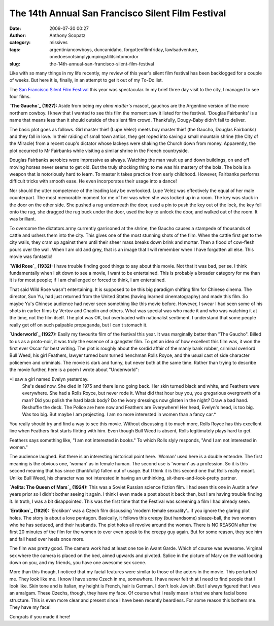 The 14th Annual San Francisco Silent Film Festival
##################################################
:date: 2009-07-30 00:27
:author: Anthony Scopatz
:category: missives
:tags: argentiniancowboys, duncanidaho, forgottenfilmfriday, lawlsadventure, onedoesnotsimplyjumpingstilitsintomordor
:slug: the-14th-annual-san-francisco-silent-film-festival

Like with so many things in my life recently, my review of this year's
silent film festival has been backlogged for a couple of weeks. But here
it is, finally, in an attempt to get it out of my To-Do list.

The `San Francisco Silent Film Festival`_ this year was spectacular. In
my brief three day visit to the city, I managed to see four films.

**\ `The Gaucho`_ (1927):** Aside from being my *alma matter's* mascot,
gauchos are the Argentine version of the more northern cowboy. I knew
that I wanted to see this film the moment saw it listed for the
festival. 'Douglas Fairbanks' is a name that means less than it should
outside of the silent film crowd. Thankfully, Dougy-Baby didn't fail to
deliver.

The basic plot goes as follows. Girl master thief (Lupe Velez) meets boy
master thief (the Gaucho, Douglas Fairbanks) and they fall in love. In
their raiding of small town antics, they get roped into saving a small
mountain shrine (the City of the Miracle) from a recent coup's dictator
whose lackeys were shaking the Church down from money. Apparently, the
plot occurred to Mr Fairbanks while visiting a similar shrine in the
French countryside.

Douglas Fairbanks aerobics were impressive as always. Watching the man
vault up and down buildings, on and off moving horses never seems to get
old. But the truly shocking thing to me was his mastery of the bola. The
bola is a weapon that is notoriously hard to learn. To master it takes
practice from early childhood. However, Fairbanks performs difficult
tricks with smooth ease. He even incorporates their usage into a dance!

Nor should the utter competence of the leading lady be overlooked. Lupe
Velez was effectively the equal of her male counterpart. The most
memorable moment for me of her was when she was locked up in a room. The
key was stuck in the door on the other side. She pushed a rug underneath
the door, used a pin to push the key out of the lock, the key fell onto
the rug, she dragged the rug buck under the door, used the key to unlock
the door, and walked out of the room. It was brilliant.

To overcome the dictators army currently garrisoned at the shrine, the
Gaucho causes a stampede of thousands of cattle and ushers them into the
city. This gives one of the most stunning shots of the film. When the
cattle first get to the city walls, they cram up against them until
their sheer mass breaks down brink and mortar. Then a flood of cow-flesh
pours over the wall. When I am old and grey, that is an image that I
will remember when I have forgotten all else. This movie was fantastic!

**\ `Wild Rose`_ (1932):** I have trouble finding good things to say
about this movie. Not that it was bad, per se. I think fundamentally
when I sit down to see a movie, I want to be entertained. This is
probably a broader category for me than it is for most people; if I am
challenged or forced to think, I am entertained.

That said Wild Rose wasn't entertaining. It is supposed to be this big
paradigm shifting film for Chinese cinema. The director, Sun Yu, had
just returned from the United States (having learned cinematography) and
made this film. So maybe Yu's Chinese audience had never seen something
like this movie before. However, I swear I had seen some of his shots in
earlier films by Vertov and Chaplin and others. What was special was who
made it and who was watching it at the time, not the film itself. The
plot was OK, but overloaded with nationalist sentiment. I understand
that some people really get off on such palpable propaganda, but I can't
stomach it.

**\ `Underworld`_ (1927):** Easily my favourite film of the festival
this year. It was marginally better than "The Gaucho". Billed to us as a
proto-noir, it was truly the essence of a gangster film. To get an idea
of how excellent this film was, it won the first ever Oscar for best
writing. The plot is roughly about the sordid affair of the manly bank
robber, criminal overlord Bull Weed, his girl Feathers, lawyer turned
bum turned henchman Rolls Royce, and the usual cast of side character
policemen and criminals. The movie is dark and funny, but never both at
the same time. Rather than trying to describe the movie further, here is
a poem I wrote about "Underworld":

*I saw a girl named Evelyn yesterday.
 She's dead now.
 She died in 1975 and there is no going back.
 Her skin turned black and white,
 and Feathers were everywhere.
 She had a Rolls Royce,
 but never rode it.
 What did that hour buy you,
 you gregarious overgrowth of a man?
 Did you polish the hard black body?
 Do the ivory dressings now glisten in the night?
 Draw a bad hand.
 Reshuffle the deck.
 The Police are here now
 and Feathers are Everywhere!
 Her head,
 Evelyn's head, is too big. Was too big.
 But maybe I am projecting.
 I am no more interested in women than a fancy car.*

You really should try and find a way to see this movie. Without
discussing it to much more, Rolls Royce has this excellent line when
Feathers first starts flirting with him. Even though Bull Weed is
absent, Rolls legitimately plays hard to get.

Feathers says something like, "I am not interested in books." To which
Rolls slyly responds, "And I am not interested in women."

The audience laughed. But there is an interesting historical point here.
'Woman' used here is a double entendre. The first meaning is the obvious
one, 'woman' as in female human. The second use is 'woman' as a
profession. So it is this second meaning that has since (thankfully)
fallen out of usage. But I think it is this second one that Rolls really
meant. Unlike Bull Weed, his character was not interested in having an
unthinking, sit-there-and-look-pretty partner.

**\ `Aelita: The Queen of Mars`_ (1924):** This was a Soviet Russian
science fiction film. I had seen this one in Austin a few years prior so
I didn't bother seeing it again. I think I even made a post about it
back then, but I am having trouble finding it. In truth, I was a bit
disappointed. This was the first time that the Festival was screening a
film I had already seen.

**\ `Erotikon`_ (1929):** 'Erokikon' was a Czech film discussing 'modern
female sexuality'...if you ignore the glaring plot holes. The story is
about a love pentagon. Basically, it follows this creepy (but handsome)
sleaze-ball, the two women who he has seduced, and their husbands. The
plot holes all revolve around the women. There is NO REASON after the
first 20 minutes of the film for the women to ever even speak to the
creepy guy again. But for some reason, they see him and fall head over
heels once more.

The film was pretty good. The camera work had at least one toe in Avant
Garde. Which of course was awesome. Virginal sex where the camera is
placed on the bed, aimed upwards and pivoted. Splice in the picture of
Mary on the wall looking down on you, and my friends, you have one
awesome sex scene.

More than this though, I noticed that my facial features were similar to
those of the actors in the movie. This perturbed me. They look like me.
I know I have some Czech in me, somewhere. I have never felt th at I
need to find people that I look like. Skin tone and is Italian, my
height is French, hair is German. I don't look Jewish. But I always
figured that I was an amalgam. These Czechs, though, they have my face.
Of course what I really mean is that we share facial bone structure.
This is even more clear and present since I have been recently
beardless. For some reason this bothers me. They have my face!

Congrats if you made it here!

.. _San Francisco Silent Film Festival: http://www.silentfilm.org/
.. _The Gaucho: http://www.imdb.com/title/tt0017918/
.. _Wild Rose: http://www.dianying.com/en/title/ymg1932
.. _Underworld: http://www.imdb.com/title/tt0018526/
.. _`Aelita: The Queen of Mars`: http://www.imdb.com/title/tt0014646/
.. _Erotikon: http://www.imdb.com/title/tt0019850/
